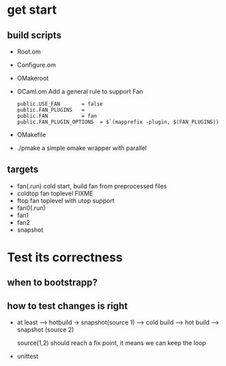 


* get start 

** build scripts  
   - Root.om
   - Configure.om
   - OMakeroot   
   - OCaml.om
     Add a general rule to support Fan 
     #+BEGIN_EXAMPLE
       public.USE_FAN       = false 
       public.FAN_PLUGINS   =
       public.FAN           = fan     
       public.FAN_PLUGIN_OPTIONS  = $`(mapprefix -plugin, $(FAN_PLUGINS))
     #+END_EXAMPLE
   - OMakefile

   - ./pmake
    a simple omake wrapper with parallel

** targets

   - fan(.run) 
     cold start, build fan from preprocessed files 
   - coldtop
     fan toplevel 
     FIXME 
   - ftop
     fan toplevel with utop support
   - fan0(.run)
   - fan1 
   - fan2
   - snapshot  

* Test its correctness

** when to bootstrapp?


** how to test changes is right    

   - at least 
     --> hotbuild -> snapshot(source 1) 
     --> cold build --> hot build
     --> snapshot (source 2)

     source(1,2) should reach a fix point, it means we can keep the loop
   - unittest   
